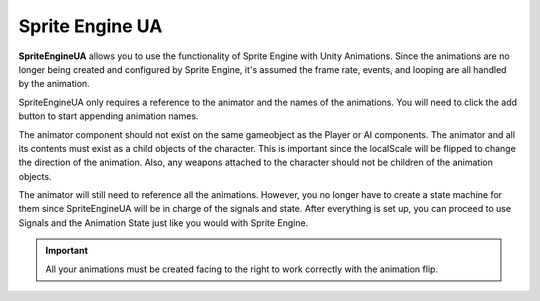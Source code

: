 Sprite Engine UA
++++++++++++++++
.. complete!
**SpriteEngineUA** allows you to use the functionality of Sprite Engine with Unity Animations.
Since the animations are no longer being created and configured by Sprite Engine, it's assumed the frame rate, events, and looping 
are all handled by the animation. 

SpriteEngineUA only requires a reference to the animator and the names of the animations. You will need to click the add button 
to start appending animation names. 

The animator component should not exist on the same gameobject as the Player or AI components. 
The animator and all its contents must exist as a child objects of the character. This is important since the localScale will 
be flipped to change the direction of the animation. Also, any weapons attached to the character should not be 
children of the animation objects.

The animator will still need to reference all the animations. However, you no longer have to create a state machine for them since SpriteEngineUA 
will be in charge of the signals and state. After everything is set up, you can proceed to use Signals and the Animation State 
just like you would with Sprite Engine.

.. important::
 All your animations must be created facing to the right to work correctly with the animation flip.

